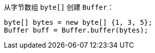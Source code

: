 从字节数组 `byte[]` 创建 `Buffer`：

[source,java]
----
byte[] bytes = new byte[] {1, 3, 5};
Buffer buff = Buffer.buffer(bytes);
----
